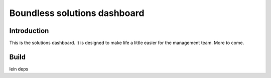 =============================
Boundless solutions dashboard
=============================

Introduction
------------

This is the solutions dashboard. It is designed to make life a little
easier for the management team. More to come.


Build
-----
lein deps
